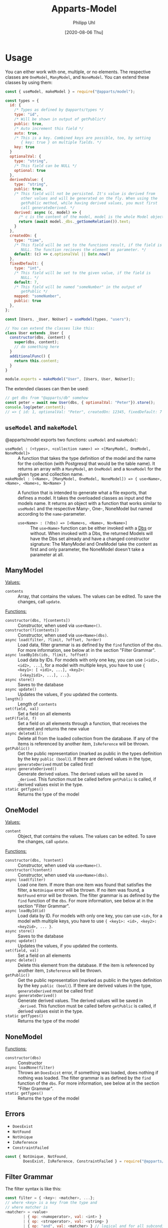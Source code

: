 #+TITLE: Apparts-Model
#+DATE: [2020-08-06 Thu]
#+AUTHOR: Philipp Uhl

* Usage

You can either work with one, multiple, or no elements. The respective
classes are ~OneModel~, ~ManyModel~, and ~NoneModel~. You can extend
these classes by using them:

#+BEGIN_SRC js
  const { useModel, makeModel } = require("@apparts/model");

  const types = {
    id: {
      /* Types as defined by @apparts/types */
      type: "id",
      /* Will be shown in output of getPublic*/
      public: true,
      /* Auto increment this field */
      auto: true,
      /* This is a key. Combined keys are possible, too, by setting 
         { key: true } on multiple fields. */
      key: true
    }   
    optionalVal: { 
      type: "string", 
      /* This field can be NULL */
      optional: true  
    },
    derivedValue: {
      type: "string",
      public: true,
      /* This field will not be persisted. It's value is derived from
         other values and will be generated on the fly. When using the
         getPublic method, while having derived values, you must first
         call generateDerived. */
      derived: async (c, model) => {
        /* c is the content of the model, model is the whole Model object */
        return (await model._dbs._getSomeRelation()).text;
      }
    },
    createdOn: { 
      type: "time", 
      /* This field will be set to the functions result, if the field is
         NULL. The function recieves the element as parameter. */
      default: (c) => c.optionalVal || Date.now() 
    },
    fixedDefault: { 
      type: "int", 
      /* This field will be set to the given value, if the field is
         NULL. */
      default: 7, 
      /* This field will be named "someNumber" in the output of
         getPublic */
      mapped: "someNumber",
      public: true
    },
  };

  const [Users, _User, NoUser] = useModel(types, "users");

  // You can extend the classes like this:
  class User extends _User {
    constructor(dbs, content) {
      super(dbs, content);
      // do something here
    }
    additionalFunc() {
      return this.content;
    }
  }

  module.exports = makeModel("User", [Users, User, NoUser]);
#+END_SRC

The extended classes can then be used:

#+BEGIN_SRC js
  // get dbs from "@apparts/db" somehow
  const peter = await new User(dbs, { optionalVal: "Peter"}).store();
  console.log(peter.content); 
  // => { id: 1, optionalVal: "Peter", createdOn: 12345, fixedDefault: 7 }
#+END_SRC


** =useModel= and =makeModel=

@apparts/model exports two functions: =useModel= and =makeModel=:

- =useModel : (<types>, <collection name>) => <[ManyModel, OneModel, NoneModel]>= ::
  A function that takes the type definition of the model and the name
  for the collection (with Postgresql that would be the table
  name). It returns an array with a =ManyModel=, an =OneModel= and a
  =NoneModel= for the given type and collection name.
- =makeModel : (<Name>, [ManyModel, OneModel, NoneModel]) => { use<Name>, <Name>, <Name>s, No<Name> }= :: 
  A function that is intended to generate what a file exports, that
  defines a model. It takes the overloaded classes as input and the
  models name. It returns an object with a function that works similar
  to =useModel= and the respective Many-, One-, NoneModel but named
  according to the =name=-parameter.
  - =use<Name> : (?dbs) => [<Name>s, <Name>, No<Name>]= :: The =use<Name>=
    function can be either invoked with a [[https://github.com/phuhl/apparts-db][Dbs]] or without. When invoked
    with a Dbs, the returned Models will have the Dbs set already and
    have a changed constructor signature: The ManyModel and OneModel
    take the content as first and only parameter, the NoneModel
    doesn't take a parameter at all.

** ManyModel

_Values:_
- ~contents~ :: Array, that contains the values. The values can be edited. To
  save the changes, call ~update~.

_Functions:_
- ~constructor(dbs, ?[contents])~ :: Constructor, when used via
  =use<Name>()=.
- ~constructor(?[contents])~ :: Constructor, when used via =use<Name>(dbs)=.
- ~async load(filter, ?limit, ?offset, ?order)~ :: Load data, filter grammar
  is as defined by the =find= function of the =dbs=. For more information,
  see below at in the section "Filter Grammar".
- ~async loadByIds(ids, ?limit, ?offset)~ :: Load data by IDs. For models with
  only one key, you can use ~[<id1>, <id2>, ...]~, for a model with
  multiple keys, you have to use ~{ <key1>: [ <id1>, ...], <key2>:
  [<key2id1>, ...], ...}~.
- ~async store()~ :: Saves to the database
- ~async update()~ :: Updates the values, if you updated the contents.
- ~length()~ :: Length of ~contents~
- ~set(field, val)~ :: Set a field on all elements
- ~setF(field, f)~ :: Set a field on all elements through a function,
  that receives the element and returns the new value
- ~async deleteAll()~ :: Delete all from the loaded collection from the
  database. If any of the items is referenced by another item,
  =IsReference= will be thrown.
- ~getPublic()~ :: Get the public representation (marked as public in
  the types definition by the key ~public (bool)~). If there are derived
  values in the type, =generateDerived= must be called first!
- =async generateDerived()= :: Generate derived values. The derived
  values will be saved in =_derived=. This function must be called
  before =getPublic= is called, if derived values exist in the type.
- =static getTypes()= :: Returns the type of the model

** OneModel

_Values:_
- ~content~ :: Object, that contains the values. The values can be edited. To
  save the changes, call ~update~.

_Functions:_
- ~constructor(dbs, ?content)~ :: Constructor, when used via =use<Name>()=.
- ~constructor(?content)~ :: Constructor, when used via =use<Name>(dbs)=.
- ~async load(filter)~ :: Load one item. If more than one item was found
  that satisfies the filter, a =NotUnique= error will be thrown. If no item
  was found, a =NotFound= error will be thrown. The filter grammar
  is as defined by the =find= function of the =dbs=. For more information,
  see below at in the section "Filter Grammar".
- ~async loadById(id)~ :: Load data by ID. For models with
  only one key, you can use ~<id>~, for a model with
  multiple keys, you have to use ~{ <key1>: <id>, <key2>: <key2id>, ... }~.
- ~async store()~ :: Saves to the database
- ~async update()~ :: Updates the values, if you updated the contents.
- ~set(field, val)~ :: Set a field on all elements
- ~async delete()~ :: Delete this element from the database. If the item
  is referenced by another item, =IsReference= will be thrown.
- ~getPublic()~ :: Get the public representation (marked as public in
  the types definition by the key ~public (bool)~). If there are derived
  values in the type, =generateDerived= must be called first!
- =async generateDerived()= :: Generate derived values. The derived
  values will be saved in =_derived=. This function must be called
  before =getPublic= is called, if derived values exist in the type.
- =static getTypes()= :: Returns the type of the model

** NoneModel

_Functions:_
- ~constructor(dbs)~ :: Constructor
- ~async loadNone(filter)~ :: Throws an ~DoesExist~ error, if something was
  loaded, does nothing if nothing was loaded. The filter grammar
  is as defined by the =find= function of the =dbs=. For more information,
  see below at in the section "Filter Grammar".
- =static getTypes()= :: Returns the type of the model

** Errors

- ~DoesExist~
- ~NotFound~
- ~NotUnique~
- =IsReference=
- =ConstraintFailed=

#+BEGIN_SRC js
  const { NotUnique, NotFound,
          DoesExist, IsReference, ConstraintFailed } = require("@apparts/model");
#+END_SRC

** Filter Grammar

The filter syntax is like this:

#+BEGIN_SRC js
const filter = { <key>: <matcher>, ...};
// where <key> is a key from the type and
// where matcher is
<matcher> = <value>
        | { op: <numoperator>, val: <int> }
        | { op: <stroperator>, val: <string> }
        | { op: "and", val: <matcher> } // logical and for all subconditions
<numoperator> = lte  // less than or equals
              | lt   // less than
              | gte  // greater than or equals
              | gt   // greater than
<stroperator> = like // sql like, a string comparison where the "%" character
                     // will be matched against anything. E.g. "bread%crumb"
                     // matches "bread crumb" or "bread eating crumb".
<value> = <string>
        | <int>
        | <boolean>
        | null
#+END_SRC
